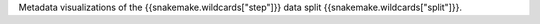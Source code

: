 Metadata visualizations of the {{snakemake.wildcards["step"]}} data split {{snakemake.wildcards["split"]}}.